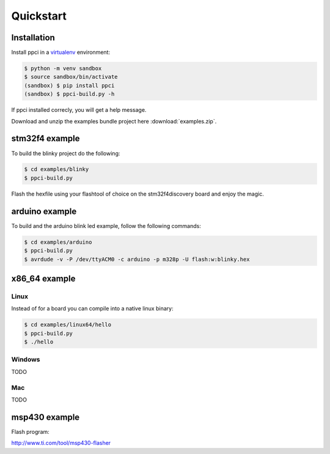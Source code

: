 
Quickstart
==========

Installation
------------

Install ppci in a `virtualenv`_ environment:

.. _virtualenv: https://virtualenv.readthedocs.org/

.. code:: bash

    $ python -m venv sandbox
    $ source sandbox/bin/activate
    (sandbox) $ pip install ppci
    (sandbox) $ ppci-build.py -h


If ppci installed correcly, you will get a help message.

Download and unzip the examples bundle project here :download:`examples.zip`.


stm32f4 example
---------------

To build the blinky project do the following:

.. code:: bash

    $ cd examples/blinky
    $ ppci-build.py

Flash the hexfile using your flashtool of choice on the stm32f4discovery board
and enjoy the magic.

arduino example
---------------

To build and the arduino blink led example, follow the following commands:

.. code:: bash

    $ cd examples/arduino
    $ ppci-build.py
    $ avrdude -v -P /dev/ttyACM0 -c arduino -p m328p -U flash:w:blinky.hex


x86_64 example
--------------

Linux
~~~~~

Instead of for a board you can compile into a native linux binary:

.. code:: bash

    $ cd examples/linux64/hello
    $ ppci-build.py
    $ ./hello

Windows
~~~~~~~

TODO

Mac
~~~

TODO

msp430 example
--------------


Flash program:

http://www.ti.com/tool/msp430-flasher
